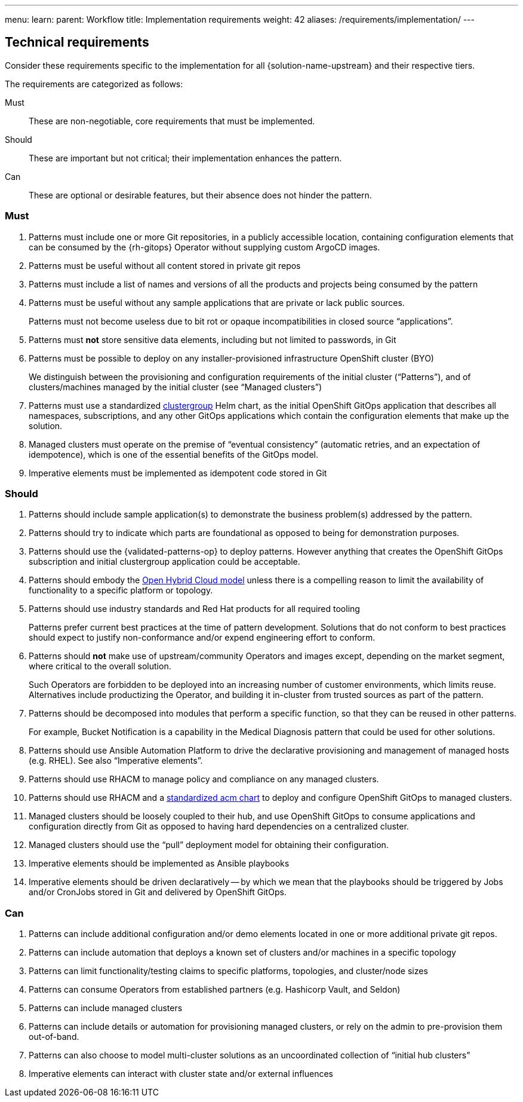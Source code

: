 ---
menu:
  learn:
    parent: Workflow
title: Implementation requirements
weight: 42
aliases: /requirements/implementation/
---

:toc:

[id="technical-requirements"]
== Technical requirements

Consider these requirements specific to the implementation for all {solution-name-upstream} and their respective tiers.

The requirements are categorized as follows:

Must::
These are non-negotiable, core requirements that must be implemented.
Should::
These are important but not critical; their implementation enhances the pattern.
Can::
These are optional or desirable features, but their absence does not hinder the pattern.

[id="must-implementation-requirements"]
=== Must

. Patterns must include one or more Git repositories, in a publicly accessible location, containing configuration elements that can be consumed by the {rh-gitops} Operator without supplying custom ArgoCD images.
. Patterns must be useful without all content stored in private git repos
. Patterns must include a list of names and versions of all the products and projects being consumed by the pattern
. Patterns must be useful without any sample applications that are private or lack public sources.
+
Patterns must not become useless due to bit rot or opaque incompatibilities in closed source "`applications`".

. Patterns must *not* store sensitive data elements, including but not limited to passwords, in Git
. Patterns must be possible to deploy on any installer-provisioned infrastructure OpenShift cluster (BYO)
+
We distinguish between the provisioning and configuration requirements of the initial cluster ("`Patterns`"), and of clusters/machines managed by the initial cluster (see "`Managed clusters`")

. Patterns must use a standardized https://github.com/validatedpatterns/common/tree/main/clustergroup[clustergroup] Helm chart, as the initial OpenShift GitOps application that describes all namespaces, subscriptions, and any other GitOps applications which contain the configuration elements that make up the solution.
. Managed clusters must operate on the premise of "`eventual consistency`" (automatic retries, and an expectation of idempotence), which is one of the essential benefits of the GitOps model.
. Imperative elements must be implemented as idempotent code stored in Git

[id="should-implementation-requirements"]
=== Should

. Patterns should include sample application(s) to demonstrate the business problem(s) addressed by the pattern.
. Patterns should try to indicate which parts are foundational as opposed to being for demonstration purposes.
. Patterns should use the {validated-patterns-op} to deploy patterns.  However anything that creates the OpenShift GitOps subscription and initial clustergroup application could be acceptable.
. Patterns should embody the link:https://www.redhat.com/en/products/open-hybrid-cloud[Open Hybrid Cloud model] unless there is a compelling reason to limit the availability of functionality to a specific platform or topology.
. Patterns should use industry standards and Red Hat products for all required tooling
+
Patterns prefer current best practices at the time of pattern development. Solutions that do not conform to best practices should expect to justify non-conformance and/or expend engineering effort to conform.

. Patterns should *not* make use of upstream/community Operators and images except, depending on the market segment, where critical to the overall solution.
+
Such Operators are forbidden to be deployed into an increasing number of customer environments, which limits reuse.
Alternatives include productizing the Operator, and building it in-cluster from trusted sources as part of the pattern.

. Patterns should be decomposed into modules that perform a specific function, so that they can be reused in other patterns.
+
For example, Bucket Notification is a capability in the Medical Diagnosis pattern that could be used for other solutions.

. Patterns should use Ansible Automation Platform to drive the declarative provisioning and management of managed hosts (e.g. RHEL). See also "`Imperative elements`".
. Patterns should use RHACM to manage policy and compliance on any managed clusters.
. Patterns should use RHACM and a https://github.com/validatedpatterns/common/tree/main/acm[standardized acm chart] to deploy and configure OpenShift GitOps to managed clusters.
. Managed clusters should be loosely coupled to their hub, and use OpenShift GitOps to consume applications and configuration directly from Git as opposed to having hard dependencies on a centralized cluster.
. Managed clusters should use the "`pull`" deployment model for obtaining their configuration.
. Imperative elements should be implemented as Ansible playbooks
. Imperative elements should be driven declaratively -- by which we mean that the playbooks should be triggered by Jobs and/or CronJobs stored in Git and delivered by OpenShift GitOps.

[id="can-implementation-requirements"]
=== Can

. Patterns can include additional configuration and/or demo elements located in one or more additional private git repos.
. Patterns can include automation that deploys a known set of clusters and/or machines in a specific topology
. Patterns can limit functionality/testing claims to specific platforms, topologies, and cluster/node sizes
. Patterns can consume Operators from established partners (e.g. Hashicorp Vault, and Seldon)
. Patterns can include managed clusters
. Patterns can include details or automation for provisioning managed clusters, or rely on the admin to pre-provision them out-of-band.
. Patterns can also choose to model multi-cluster solutions as an uncoordinated collection of "`initial hub clusters`"
. Imperative elements can interact with cluster state and/or external influences